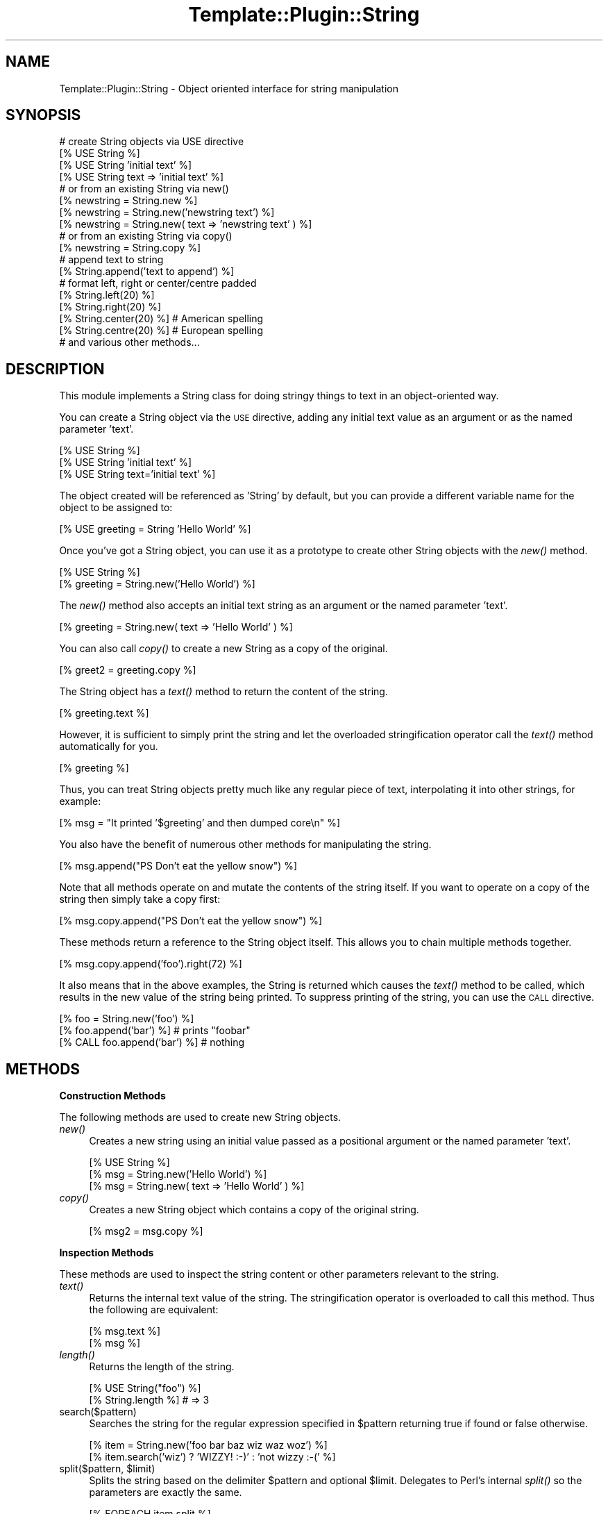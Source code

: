 .\" Automatically generated by Pod::Man 2.12 (Pod::Simple 3.05)
.\"
.\" Standard preamble:
.\" ========================================================================
.de Sh \" Subsection heading
.br
.if t .Sp
.ne 5
.PP
\fB\\$1\fR
.PP
..
.de Sp \" Vertical space (when we can't use .PP)
.if t .sp .5v
.if n .sp
..
.de Vb \" Begin verbatim text
.ft CW
.nf
.ne \\$1
..
.de Ve \" End verbatim text
.ft R
.fi
..
.\" Set up some character translations and predefined strings.  \*(-- will
.\" give an unbreakable dash, \*(PI will give pi, \*(L" will give a left
.\" double quote, and \*(R" will give a right double quote.  \*(C+ will
.\" give a nicer C++.  Capital omega is used to do unbreakable dashes and
.\" therefore won't be available.  \*(C` and \*(C' expand to `' in nroff,
.\" nothing in troff, for use with C<>.
.tr \(*W-
.ds C+ C\v'-.1v'\h'-1p'\s-2+\h'-1p'+\s0\v'.1v'\h'-1p'
.ie n \{\
.    ds -- \(*W-
.    ds PI pi
.    if (\n(.H=4u)&(1m=24u) .ds -- \(*W\h'-12u'\(*W\h'-12u'-\" diablo 10 pitch
.    if (\n(.H=4u)&(1m=20u) .ds -- \(*W\h'-12u'\(*W\h'-8u'-\"  diablo 12 pitch
.    ds L" ""
.    ds R" ""
.    ds C` ""
.    ds C' ""
'br\}
.el\{\
.    ds -- \|\(em\|
.    ds PI \(*p
.    ds L" ``
.    ds R" ''
'br\}
.\"
.\" If the F register is turned on, we'll generate index entries on stderr for
.\" titles (.TH), headers (.SH), subsections (.Sh), items (.Ip), and index
.\" entries marked with X<> in POD.  Of course, you'll have to process the
.\" output yourself in some meaningful fashion.
.if \nF \{\
.    de IX
.    tm Index:\\$1\t\\n%\t"\\$2"
..
.    nr % 0
.    rr F
.\}
.\"
.\" Accent mark definitions (@(#)ms.acc 1.5 88/02/08 SMI; from UCB 4.2).
.\" Fear.  Run.  Save yourself.  No user-serviceable parts.
.    \" fudge factors for nroff and troff
.if n \{\
.    ds #H 0
.    ds #V .8m
.    ds #F .3m
.    ds #[ \f1
.    ds #] \fP
.\}
.if t \{\
.    ds #H ((1u-(\\\\n(.fu%2u))*.13m)
.    ds #V .6m
.    ds #F 0
.    ds #[ \&
.    ds #] \&
.\}
.    \" simple accents for nroff and troff
.if n \{\
.    ds ' \&
.    ds ` \&
.    ds ^ \&
.    ds , \&
.    ds ~ ~
.    ds /
.\}
.if t \{\
.    ds ' \\k:\h'-(\\n(.wu*8/10-\*(#H)'\'\h"|\\n:u"
.    ds ` \\k:\h'-(\\n(.wu*8/10-\*(#H)'\`\h'|\\n:u'
.    ds ^ \\k:\h'-(\\n(.wu*10/11-\*(#H)'^\h'|\\n:u'
.    ds , \\k:\h'-(\\n(.wu*8/10)',\h'|\\n:u'
.    ds ~ \\k:\h'-(\\n(.wu-\*(#H-.1m)'~\h'|\\n:u'
.    ds / \\k:\h'-(\\n(.wu*8/10-\*(#H)'\z\(sl\h'|\\n:u'
.\}
.    \" troff and (daisy-wheel) nroff accents
.ds : \\k:\h'-(\\n(.wu*8/10-\*(#H+.1m+\*(#F)'\v'-\*(#V'\z.\h'.2m+\*(#F'.\h'|\\n:u'\v'\*(#V'
.ds 8 \h'\*(#H'\(*b\h'-\*(#H'
.ds o \\k:\h'-(\\n(.wu+\w'\(de'u-\*(#H)/2u'\v'-.3n'\*(#[\z\(de\v'.3n'\h'|\\n:u'\*(#]
.ds d- \h'\*(#H'\(pd\h'-\w'~'u'\v'-.25m'\f2\(hy\fP\v'.25m'\h'-\*(#H'
.ds D- D\\k:\h'-\w'D'u'\v'-.11m'\z\(hy\v'.11m'\h'|\\n:u'
.ds th \*(#[\v'.3m'\s+1I\s-1\v'-.3m'\h'-(\w'I'u*2/3)'\s-1o\s+1\*(#]
.ds Th \*(#[\s+2I\s-2\h'-\w'I'u*3/5'\v'-.3m'o\v'.3m'\*(#]
.ds ae a\h'-(\w'a'u*4/10)'e
.ds Ae A\h'-(\w'A'u*4/10)'E
.    \" corrections for vroff
.if v .ds ~ \\k:\h'-(\\n(.wu*9/10-\*(#H)'\s-2\u~\d\s+2\h'|\\n:u'
.if v .ds ^ \\k:\h'-(\\n(.wu*10/11-\*(#H)'\v'-.4m'^\v'.4m'\h'|\\n:u'
.    \" for low resolution devices (crt and lpr)
.if \n(.H>23 .if \n(.V>19 \
\{\
.    ds : e
.    ds 8 ss
.    ds o a
.    ds d- d\h'-1'\(ga
.    ds D- D\h'-1'\(hy
.    ds th \o'bp'
.    ds Th \o'LP'
.    ds ae ae
.    ds Ae AE
.\}
.rm #[ #] #H #V #F C
.\" ========================================================================
.\"
.IX Title "Template::Plugin::String 3"
.TH Template::Plugin::String 3 "2007-04-27" "perl v5.8.8" "User Contributed Perl Documentation"
.\" For nroff, turn off justification.  Always turn off hyphenation; it makes
.\" way too many mistakes in technical documents.
.if n .ad l
.nh
.SH "NAME"
Template::Plugin::String \- Object oriented interface for string manipulation
.SH "SYNOPSIS"
.IX Header "SYNOPSIS"
.Vb 4
\&    # create String objects via USE directive
\&    [% USE String %]
\&    [% USE String 'initial text' %]
\&    [% USE String text => 'initial text' %]
\&
\&    # or from an existing String via new()
\&    [% newstring = String.new %]
\&    [% newstring = String.new('newstring text') %]
\&    [% newstring = String.new( text => 'newstring text' ) %]
\&
\&    # or from an existing String via copy()
\&    [% newstring = String.copy %]
\&
\&    # append text to string
\&    [% String.append('text to append') %]
\&
\&    # format left, right or center/centre padded
\&    [% String.left(20) %]
\&    [% String.right(20) %]
\&    [% String.center(20) %]   # American spelling
\&    [% String.centre(20) %]   # European spelling
\&
\&    # and various other methods...
.Ve
.SH "DESCRIPTION"
.IX Header "DESCRIPTION"
This module implements a String class for doing stringy things to
text in an object-oriented way.
.PP
You can create a String object via the \s-1USE\s0 directive, adding any 
initial text value as an argument or as the named parameter 'text'.
.PP
.Vb 3
\&    [% USE String %]
\&    [% USE String 'initial text' %]
\&    [% USE String text='initial text' %]
.Ve
.PP
The object created will be referenced as 'String' by default, but you
can provide a different variable name for the object to be assigned
to:
.PP
.Vb 1
\&    [% USE greeting = String 'Hello World' %]
.Ve
.PP
Once you've got a String object, you can use it as a prototype to 
create other String objects with the \fInew()\fR method.
.PP
.Vb 2
\&    [% USE String %]
\&    [% greeting = String.new('Hello World') %]
.Ve
.PP
The \fInew()\fR method also accepts an initial text string as an argument
or the named parameter 'text'.
.PP
.Vb 1
\&    [% greeting = String.new( text => 'Hello World' ) %]
.Ve
.PP
You can also call \fIcopy()\fR to create a new String as a copy of the 
original.
.PP
.Vb 1
\&    [% greet2 = greeting.copy %]
.Ve
.PP
The String object has a \fItext()\fR method to return the content of the 
string.
.PP
.Vb 1
\&    [% greeting.text %]
.Ve
.PP
However, it is sufficient to simply print the string and let the
overloaded stringification operator call the \fItext()\fR method
automatically for you.
.PP
.Vb 1
\&    [% greeting %]
.Ve
.PP
Thus, you can treat String objects pretty much like any regular piece
of text, interpolating it into other strings, for example:
.PP
.Vb 1
\&    [% msg = "It printed '$greeting' and then dumped core\en" %]
.Ve
.PP
You also have the benefit of numerous other methods for manipulating
the string.
.PP
.Vb 1
\&    [% msg.append("PS  Don't eat the yellow snow") %]
.Ve
.PP
Note that all methods operate on and mutate the contents of the string
itself.  If you want to operate on a copy of the string then simply
take a copy first:
.PP
.Vb 1
\&    [% msg.copy.append("PS  Don't eat the yellow snow") %]
.Ve
.PP
These methods return a reference to the String object itself.  This
allows you to chain multiple methods together.
.PP
.Vb 1
\&    [% msg.copy.append('foo').right(72) %]
.Ve
.PP
It also means that in the above examples, the String is returned which
causes the \fItext()\fR method to be called, which results in the new value of
the string being printed.  To suppress printing of the string, you can
use the \s-1CALL\s0 directive.
.PP
.Vb 1
\&    [% foo = String.new('foo') %]
\&
\&    [% foo.append('bar') %]         # prints "foobar"
\&
\&    [% CALL foo.append('bar') %]    # nothing
.Ve
.SH "METHODS"
.IX Header "METHODS"
.Sh "Construction Methods"
.IX Subsection "Construction Methods"
The following methods are used to create new String objects.
.IP "\fInew()\fR" 4
.IX Item "new()"
Creates a new string using an initial value passed as a positional
argument or the named parameter 'text'.
.Sp
.Vb 3
\&    [% USE String %]
\&    [% msg = String.new('Hello World') %]
\&    [% msg = String.new( text => 'Hello World' ) %]
.Ve
.IP "\fIcopy()\fR" 4
.IX Item "copy()"
Creates a new String object which contains a copy of the original string.
.Sp
.Vb 1
\&    [% msg2 = msg.copy %]
.Ve
.Sh "Inspection Methods"
.IX Subsection "Inspection Methods"
These methods are used to inspect the string content or other parameters
relevant to the string.
.IP "\fItext()\fR" 4
.IX Item "text()"
Returns the internal text value of the string.  The stringification
operator is overloaded to call this method.  Thus the following are
equivalent:
.Sp
.Vb 2
\&    [% msg.text %]
\&    [% msg %]
.Ve
.IP "\fIlength()\fR" 4
.IX Item "length()"
Returns the length of the string.
.Sp
.Vb 1
\&    [% USE String("foo") %]
\&
\&    [% String.length %]   # => 3
.Ve
.IP "search($pattern)" 4
.IX Item "search($pattern)"
Searches the string for the regular expression specified in \f(CW$pattern\fR
returning true if found or false otherwise.
.Sp
.Vb 1
\&    [% item = String.new('foo bar baz wiz waz woz') %]
\&
\&    [% item.search('wiz') ? 'WIZZY! :\-)' : 'not wizzy :\-(' %]
.Ve
.ie n .IP "split($pattern, $limit)" 4
.el .IP "split($pattern, \f(CW$limit\fR)" 4
.IX Item "split($pattern, $limit)"
Splits the string based on the delimiter \f(CW$pattern\fR and optional \f(CW$limit\fR.  
Delegates to Perl's internal \fIsplit()\fR so the parameters are exactly the same.
.Sp
.Vb 3
\&    [% FOREACH item.split %]
\&         ...
\&    [% END %]
\&
\&    [% FOREACH item.split('baz|waz') %]
\&         ...
\&    [% END %]
.Ve
.ie n .IP "substr($offset, $length\fR, \f(CW$replacement)" 4
.el .IP "substr($offset, \f(CW$length\fR, \f(CW$replacement\fR)" 4
.IX Item "substr($offset, $length, $replacement)"
Returns a substring starting at \f(CW$offset\fR, for \f(CW$length\fR characters.
.Sp
.Vb 2
\&    [% str = String.new('foo bar baz wiz waz woz') %]
\&    [% str.substr(4, 3) %]    # bar
.Ve
.Sp
If \f(CW$length\fR is not specified then it returns everything from the \f(CW$offset\fR
to the end of the string.
.Sp
.Vb 1
\&    [% str.substr(12) %]      # wiz waz woz
.Ve
.Sp
If both \f(CW$length\fR and \f(CW$replacement\fR are specified, then the method
replaces everything from \f(CW$offset\fR for \f(CW$length\fR characters with
\&\f(CW$replacement\fR.  The substring removed from the string is then 
returned.
.Sp
.Vb 2
\&    [% str.substr(0, 11, 'FOO') %]   # foo bar baz
\&    [% str %]                        # FOO wiz waz woz
.Ve
.Sh "Mutation Methods"
.IX Subsection "Mutation Methods"
These methods modify the internal value of the string.  For example:
.PP
.Vb 1
\&    [% USE str=String('foobar') %]
\&
\&    [% str.append('.html') %]   # str => 'foobar.html'
.Ve
.PP
The value of the String 'str' is now 'foobar.html'.  If you don't want
to modify the string then simply take a copy first.
.PP
.Vb 1
\&    [% str.copy.append('.html') %]
.Ve
.PP
These methods all return a reference to the String object itself.  This
has two important benefits.  The first is that when used as above, the 
String object 'str' returned by the \fIappend()\fR method will be stringified
with a call to its \fItext()\fR method.  This will return the newly modified 
string content.  In other words, a directive like:
.PP
.Vb 1
\&    [% str.append('.html') %]
.Ve
.PP
will update the string and also print the new value.  If you just want
to update the string but not print the new value then use \s-1CALL\s0.
.PP
.Vb 1
\&    [% CALL str.append('.html') %]
.Ve
.PP
The other benefit of these methods returning a reference to the String
is that you can chain as many different method calls together as you
like.  For example:
.PP
.Vb 1
\&    [% String.append('.html').trim.format(href) %]
.Ve
.PP
Here are the methods:
.IP "push($suffix, ...) / append($suffix, ...)" 4
.IX Item "push($suffix, ...) / append($suffix, ...)"
Appends all arguments to the end of the string.  The 
\&\fIappend()\fR method is provided as an alias for \fIpush()\fR.
.Sp
.Vb 2
\&    [% msg.push('foo', 'bar') %]
\&    [% msg.append('foo', 'bar') %]
.Ve
.IP "pop($suffix)" 4
.IX Item "pop($suffix)"
Removes the suffix passed as an argument from the end of the String.
.Sp
.Vb 2
\&    [% USE String 'foo bar' %]
\&    [% String.pop(' bar')   %]   # => 'foo'
.Ve
.IP "unshift($prefix, ...) / prepend($prefix, ...)" 4
.IX Item "unshift($prefix, ...) / prepend($prefix, ...)"
Prepends all arguments to the beginning of the string.  The
\&\fIprepend()\fR method is provided as an alias for \fIunshift()\fR.
.Sp
.Vb 2
\&    [% msg.unshift('foo ', 'bar ') %]
\&    [% msg.prepend('foo ', 'bar ') %]
.Ve
.IP "shift($prefix)" 4
.IX Item "shift($prefix)"
Removes the prefix passed as an argument from the start of the String.
.Sp
.Vb 2
\&    [% USE String 'foo bar' %]
\&    [% String.shift('foo ') %]   # => 'bar'
.Ve
.IP "left($pad)" 4
.IX Item "left($pad)"
If the length of the string is less than \f(CW$pad\fR then the string is left
formatted and padded with spaces to \f(CW$pad\fR length.
.Sp
.Vb 1
\&    [% msg.left(20) %]
.Ve
.IP "right($pad)" 4
.IX Item "right($pad)"
As per \fIleft()\fR but right padding the String to a length of \f(CW$pad\fR.
.Sp
.Vb 1
\&    [% msg.right(20) %]
.Ve
.IP "center($pad) / centre($pad)" 4
.IX Item "center($pad) / centre($pad)"
As per \fIleft()\fR and \fIright()\fR but formatting the String to be centered within 
a space padded string of length \f(CW$pad\fR.  The \fIcentre()\fR method is provided as 
an alias for \fIcenter()\fR to keep Yanks and Limeys happy.
.Sp
.Vb 2
\&    [% msg.center(20) %]    # American spelling
\&    [% msg.centre(20) %]    # European spelling
.Ve
.IP "format($format)" 4
.IX Item "format($format)"
Apply a format in the style of \fIsprintf()\fR to the string.
.Sp
.Vb 2
\&    [% USE String("world") %]
\&    [% String.format("Hello %s\en") %]  # => "Hello World\en"
.Ve
.IP "\fIupper()\fR" 4
.IX Item "upper()"
Converts the string to upper case.
.Sp
.Vb 1
\&    [% USE String("foo") %]
\&
\&    [% String.upper %]  # => 'FOO'
.Ve
.IP "\fIlower()\fR" 4
.IX Item "lower()"
Converts the string to lower case
.Sp
.Vb 1
\&    [% USE String("FOO") %]
\&
\&    [% String.lower %]  # => 'foo'
.Ve
.IP "\fIcapital()\fR" 4
.IX Item "capital()"
Converts the first character of the string to upper case.
.Sp
.Vb 1
\&    [% USE String("foo") %]
\&
\&    [% String.capital %]  # => 'Foo'
.Ve
.Sp
The remainder of the string is left untouched.  To force the string to
be all lower case with only the first letter capitalised, you can do 
something like this:
.Sp
.Vb 1
\&    [% USE String("FOO") %]
\&
\&    [% String.lower.capital %]  # => 'Foo'
.Ve
.IP "\fIchop()\fR" 4
.IX Item "chop()"
Removes the last character from the string.
.Sp
.Vb 1
\&    [% USE String("foop") %]
\&
\&    [% String.chop %]   # => 'foo'
.Ve
.IP "\fIchomp()\fR" 4
.IX Item "chomp()"
Removes the trailing newline from the string.
.Sp
.Vb 1
\&    [% USE String("foo\en") %]
\&
\&    [% String.chomp %]  # => 'foo'
.Ve
.IP "\fItrim()\fR" 4
.IX Item "trim()"
Removes all leading and trailing whitespace from the string
.Sp
.Vb 1
\&    [% USE String("   foo   \en\en ") %]
\&
\&    [% String.trim %]   # => 'foo'
.Ve
.IP "\fIcollapse()\fR" 4
.IX Item "collapse()"
Removes all leading and trailing whitespace and collapses any sequences
of multiple whitespace to a single space.
.Sp
.Vb 1
\&    [% USE String(" \en\er  \et  foo   \en \en bar  \en") %]
\&
\&    [% String.collapse %]   # => "foo bar"
.Ve
.ie n .IP "truncate($length, $suffix)" 4
.el .IP "truncate($length, \f(CW$suffix\fR)" 4
.IX Item "truncate($length, $suffix)"
Truncates the string to \f(CW$length\fR characters.
.Sp
.Vb 2
\&    [% USE String('long string') %]
\&    [% String.truncate(4) %]  # => 'long'
.Ve
.Sp
If \f(CW$suffix\fR is specified then it will be appended to the truncated
string.  In this case, the string will be further shortened by the 
length of the suffix to ensure that the newly constructed string
complete with suffix is exactly \f(CW$length\fR characters long.
.Sp
.Vb 2
\&    [% USE msg = String('Hello World') %]
\&    [% msg.truncate(8, '...') %]   # => 'Hello...'
.Ve
.ie n .IP "replace($search, $replace)" 4
.el .IP "replace($search, \f(CW$replace\fR)" 4
.IX Item "replace($search, $replace)"
Replaces all occurences of \f(CW$search\fR in the string with \f(CW$replace\fR.
.Sp
.Vb 2
\&    [% USE String('foo bar foo baz') %]
\&    [% String.replace('foo', 'wiz')  %]  # => 'wiz bar wiz baz'
.Ve
.IP "remove($search)" 4
.IX Item "remove($search)"
Remove all occurences of \f(CW$search\fR in the string.
.Sp
.Vb 2
\&    [% USE String('foo bar foo baz') %]
\&    [% String.remove('foo ')  %]  # => 'bar baz'
.Ve
.IP "repeat($count)" 4
.IX Item "repeat($count)"
Repeats the string \f(CW$count\fR times.
.Sp
.Vb 2
\&    [% USE String('foo ') %]
\&    [% String.repeat(3)  %]  # => 'foo foo foo '
.Ve
.SH "AUTHOR"
.IX Header "AUTHOR"
Andy Wardley <abw@wardley.org>
.PP
<http://wardley.org/|http://wardley.org/>
.SH "VERSION"
.IX Header "VERSION"
2.4, distributed as part of the
Template Toolkit version 2.19, released on 27 April 2007.
.SH "COPYRIGHT"
.IX Header "COPYRIGHT"
.Vb 1
\&  Copyright (C) 1996\-2007 Andy Wardley.  All Rights Reserved.
.Ve
.PP
This module is free software; you can redistribute it and/or
modify it under the same terms as Perl itself.
.SH "SEE ALSO"
.IX Header "SEE ALSO"
Template::Plugin
